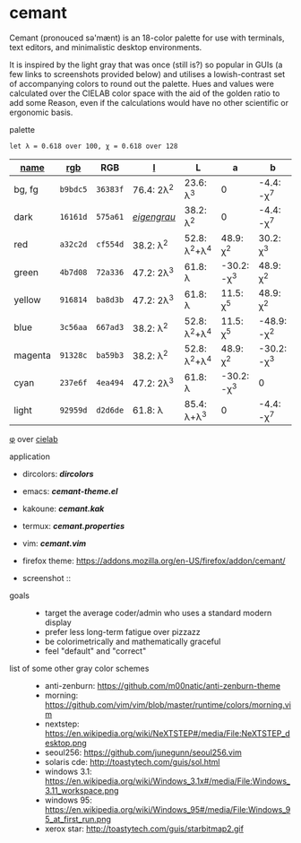 * cemant

Cemant (pronouced sə'mænt) is an 18-color palette for use with terminals, text editors, and minimalistic desktop environments.

It is inspired by the light gray that was once (still is?) so popular in GUIs (a few links to screenshots provided below) and utilises a lowish-contrast set of accompanying colors to round out the palette. Hues and values were calculated over the CIELAB color space with the aid of the golden ratio to add some Reason, even if the calculations would have no other scientific or ergonomic basis.

- palette ::

[[/_pub/palette.png]]

=let λ = 0.618 over 100, χ = 0.618 over 128=

| [[https://en.wikipedia.org/wiki/ANSI_escape_code#Colors][name]] | [[https://en.wikipedia.org/wiki/Web_colors][rgb]] | RGB | [[https://en.wikipedia.org/wiki/CIELAB_color_space][l]] | L | a | b |
|---|---|---|---|---|---|---|
| [[/_pub/bg.png]] [[/_pub/fg.png]] bg, fg | =b9bdc5= | =36383f= | 76.4: 2λ^{2} | 23.6: λ^{3}   | 0             | -4.4: -χ^{7}  |
| [[/_pub/00d.png]] [[/_pub/08dd.png]] dark | =16161d= | =575a61= | /[[https://en.wikipedia.org/wiki/Eigengrau][eigengrau]]/ | 38.2: λ^{2} | 0 | -4.4: -χ^{7} |
| [[/_pub/01r.png]] [[/_pub/09rr.png]] red     | =a32c2d= | =cf554d= | 38.2: λ^{2}  | 52.8: λ^{2}+λ^{4}  | 48.9: χ^{2}   | 30.2: χ^{3}   |
| [[/_pub/02g.png]] [[/_pub/10gg.png]] green   | =4b7d08= | =72a336= | 47.2: 2λ^{3} | 61.8: λ       | -30.2: -χ^{3} | 48.9: χ^{2}   |
| [[/_pub/03y.png]] [[/_pub/11yy.png]] yellow  | =916814= | =ba8d3b= | 47.2: 2λ^{3} | 61.8: λ       | 11.5: χ^{5}    | 48.9: χ^{2}   |
| [[/_pub/04b.png]] [[/_pub/12bb.png]] blue    | =3c56aa= | =667ad3= | 38.2: λ^{2}  | 52.8: λ^{2}+λ^{4}  | 11.5: χ^{5}   | -48.9: -χ^{2} |
| [[/_pub/05m.png]] [[/_pub/13mm.png]] magenta | =91328c= | =ba59b3= | 38.2: λ^{2}  | 52.8: λ^{2}+λ^{4}  | 48.9: χ^{2}   | -30.2: -χ^{3} |
| [[/_pub/06c.png]] [[/_pub/14cc.png]] cyan    | =237e6f= | =4ea494= | 47.2: 2λ^{3} | 61.8: λ       | -30.2: -χ^{3} | 0             |
| [[/_pub/07l.png]] [[/_pub/15ll.png]] light   | =92959d= | =d2d6de= | 61.8: λ      | 85.4: λ+λ^{3} | 0             | -4.4: -χ^{7}  |

- [[https://en.wikipedia.org/wiki/Golden_ratio][φ]] over [[https://en.wikipedia.org/wiki/CIELAB_color_space][cielab]] ::

[[/_pub/lab.png]]

- application ::

- dircolors: *[[dircolors/dircolors][dircolors]]*
- emacs: *[[emacs/cemant-theme.el][cemant-theme.el]]*
- kakoune: *[[kakoune/cemant.kak][cemant.kak]]*
- termux: *[[termux/cemant.properties][cemant.properties]]*
- vim: *[[vim/cemant.vim][cemant.vim]]*
- firefox theme: https://addons.mozilla.org/en-US/firefox/addon/cemant/

- screenshot ::

[[/_pub/msgcat.png]]

[[/_pub/dirty.png]]

- goals ::
  - target the average coder/admin who uses a standard modern display
  - prefer less long-term fatigue over pizzazz
  - be colorimetrically and mathematically graceful
  - feel "default" and "correct"

- list of some other gray color schemes ::
  - anti-zenburn: https://github.com/m00natic/anti-zenburn-theme
  - morning: https://github.com/vim/vim/blob/master/runtime/colors/morning.vim
  - nextstep: https://en.wikipedia.org/wiki/NeXTSTEP#/media/File:NeXTSTEP_desktop.png
  - seoul256: https://github.com/junegunn/seoul256.vim
  - solaris cde: http://toastytech.com/guis/sol.html
  - windows 3.1: https://en.wikipedia.org/wiki/Windows_3.1x#/media/File:Windows_3.11_workspace.png
  - windows 95: https://en.wikipedia.org/wiki/Windows_95#/media/File:Windows_95_at_first_run.png
  - xerox star: http://toastytech.com/guis/starbitmap2.gif

